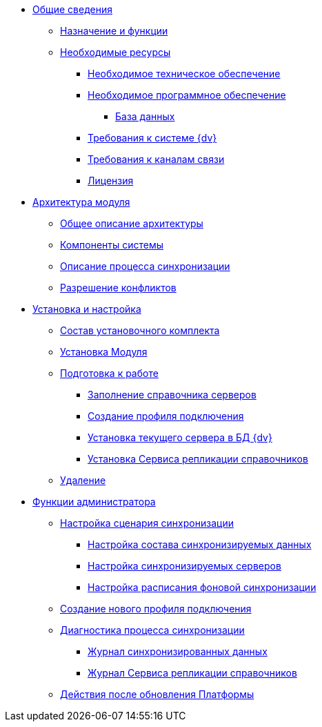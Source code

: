 * xref:topics/General_information.adoc[Общие сведения]
** xref:topics/Purpose_and_function.adoc[Назначение и функции]
** xref:topics/Required_resources.adoc[Необходимые ресурсы]
*** xref:topics/Required_resources_hardware.adoc[Необходимое техническое обеспечение]
*** xref:topics/Required_resources_software.adoc[Необходимое программное обеспечение]
**** xref:topics/Databases.adoc[База данных]
*** xref:topics/Required_database.adoc[Требования к системе {dv}]
*** xref:topics/Required_resources_network.adoc[Требования к каналам связи]
*** xref:topics/License.adoc[Лицензия]
* xref:topics/Structure.adoc[Архитектура модуля]
** xref:topics/GeneralDescriptionArchitecture.adoc[Общее описание архитектуры]
** xref:topics/SystemComponents.adoc[Компоненты системы]
** xref:topics/DescriptionSynchronizationProcess.adoc[Описание процесса синхронизации]
** xref:topics/ConflictResolution.adoc[Разрешение конфликтов]
* xref:topics/Install_and_configuration.adoc[Установка и настройка]
** xref:topics/Installation_kit.adoc[Состав установочного комплекта]
** xref:topics/Install_server.adoc[Установка Модуля]
** xref:topics/HowConfig.adoc[Подготовка к работе]
*** xref:topics/FillingDirectoryServers.adoc[Заполнение справочника серверов]
*** xref:topics/CreateProfile.adoc[Создание профиля подключения]
*** xref:topics/SetCurrentServerDatabase{dv}.adoc[Установка текущего сервера в БД {dv}]
*** xref:topics/InstallReplicationService.adoc[Установка Сервиса репликации справочников]
** xref:topics/Uninstall.adoc[Удаление]
* xref:topics/Administrator_functions.adoc[Функции администратора]
** xref:topics/ConfiguringScriptSynchronization.adoc[Настройка сценария синхронизации]
*** xref:topics/TuningCompositionSynchronizedData.adoc[Настройка состава синхронизируемых данных]
*** xref:topics/ConfiguringSynchronizedServers.adoc[Настройка синхронизируемых серверов]
*** xref:topics/ScheduleSetupExchange.adoc[Настройка расписания фоновой синхронизации]
** xref:topics/CreateNewConnectionProfile.adoc[Создание нового профиля подключения]
** xref:topics/DiagnosticsSynchronizationProcess.adoc[Диагностика процесса синхронизации]
*** xref:topics/JournalSynchronizedData.adoc[Журнал синхронизированных данных]
*** xref:topics/LogSynchronizationService.adoc[Журнал Сервиса репликации справочников]
** xref:topics/AfterPlatformUpdate.adoc[Действия после обновления Платформы]
